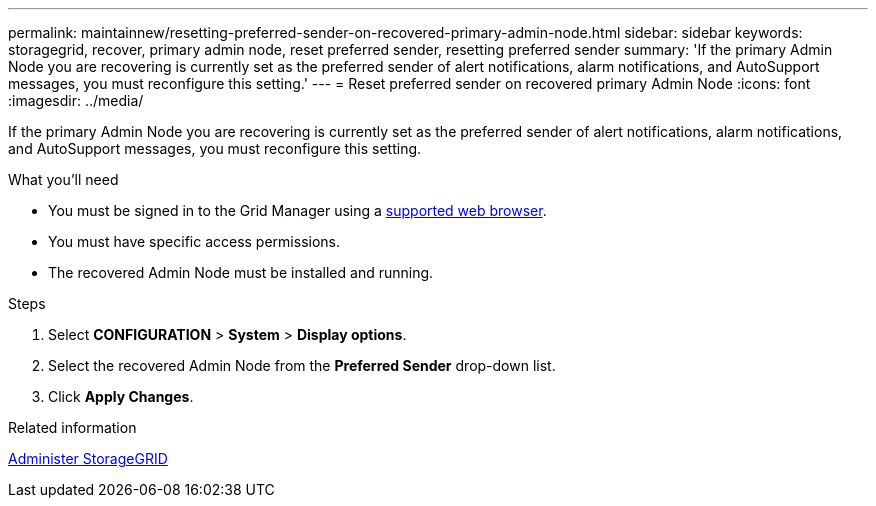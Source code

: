 ---
permalink: maintainnew/resetting-preferred-sender-on-recovered-primary-admin-node.html
sidebar: sidebar
keywords: storagegrid, recover, primary admin node, reset preferred sender, resetting preferred sender
summary: 'If the primary Admin Node you are recovering is currently set as the preferred sender of alert notifications, alarm notifications, and AutoSupport messages, you must reconfigure this setting.'
---
= Reset preferred sender on recovered primary Admin Node
:icons: font
:imagesdir: ../media/

[.lead]
If the primary Admin Node you are recovering is currently set as the preferred sender of alert notifications, alarm notifications, and AutoSupport messages, you must reconfigure this setting.

.What you'll need

* You must be signed in to the Grid Manager using a xref:../admin/web-browser-requirements.adoc[supported web browser].
* You must have specific access permissions.
* The recovered Admin Node must be installed and running.

.Steps

. Select *CONFIGURATION* > *System* > *Display options*.
. Select the recovered Admin Node from the *Preferred Sender* drop-down list.
. Click *Apply Changes*.

.Related information

xref:../admin/index.adoc[Administer StorageGRID]
